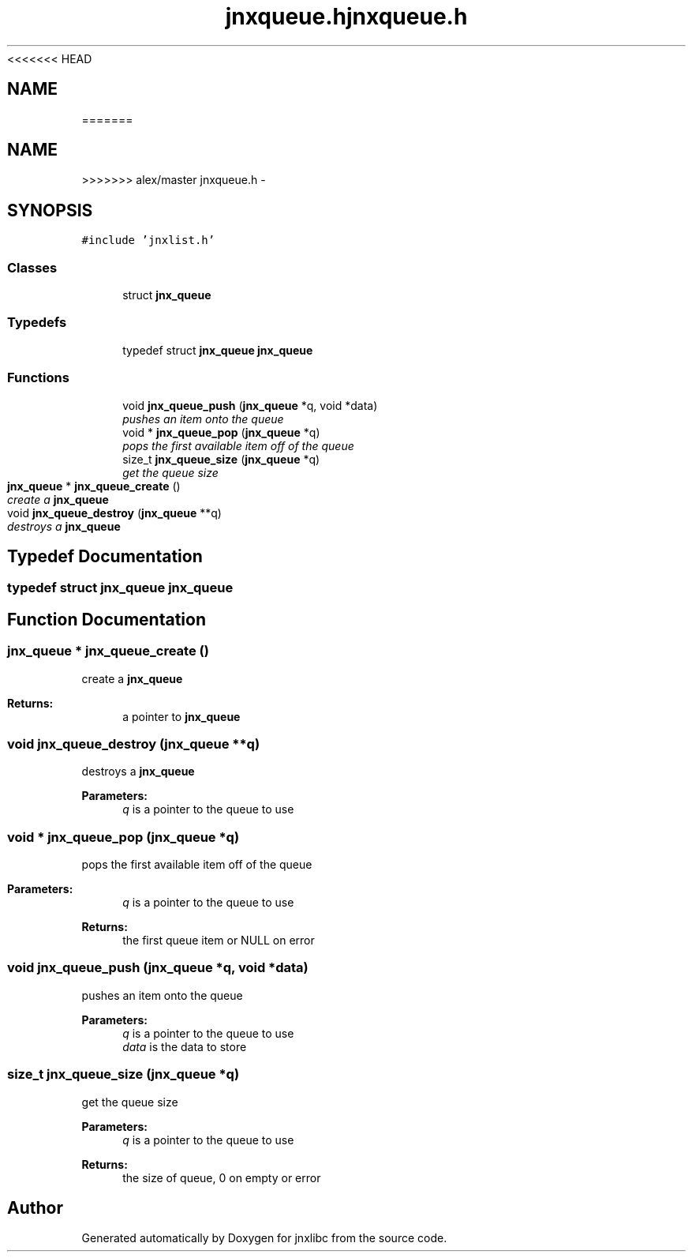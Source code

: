 <<<<<<< HEAD
.\" File automatically generated by doxy2man0.1
.\" Generation date: Wed Apr 16 2014
.TH jnxqueue.h 3 2014-04-16 "XXXpkg" "The XXX Manual"
.SH "NAME"
=======
.TH "jnxqueue.h" 3 "Sun Apr 27 2014" "jnxlibc" \" -*- nroff -*-
.ad l
.nh
.SH NAME
>>>>>>> alex/master
jnxqueue.h \- 
.SH SYNOPSIS
.br
.PP
\fC#include 'jnxlist\&.h'\fP
.br

.SS "Classes"

.in +1c
.ti -1c
.RI "struct \fBjnx_queue\fP"
.br
.in -1c
.SS "Typedefs"

.in +1c
.ti -1c
.RI "typedef struct \fBjnx_queue\fP \fBjnx_queue\fP"
.br
.in -1c
.SS "Functions"

.in +1c
.ti -1c
.RI "void \fBjnx_queue_push\fP (\fBjnx_queue\fP *q, void *data)"
.br
.RI "\fIpushes an item onto the queue \fP"
.ti -1c
.RI "void * \fBjnx_queue_pop\fP (\fBjnx_queue\fP *q)"
.br
.RI "\fIpops the first available item off of the queue \fP"
.ti -1c
.RI "size_t \fBjnx_queue_size\fP (\fBjnx_queue\fP *q)"
.br
.RI "\fIget the queue size \fP"
.ti -1c
.RI "\fBjnx_queue\fP * \fBjnx_queue_create\fP ()"
.br
.RI "\fIcreate a \fBjnx_queue\fP \fP"
.ti -1c
.RI "void \fBjnx_queue_destroy\fP (\fBjnx_queue\fP **q)"
.br
.RI "\fIdestroys a \fBjnx_queue\fP \fP"
.in -1c
.SH "Typedef Documentation"
.PP 
.SS "typedef struct \fBjnx_queue\fP \fBjnx_queue\fP"

.SH "Function Documentation"
.PP 
.SS "\fBjnx_queue\fP * jnx_queue_create ()"

.PP
create a \fBjnx_queue\fP 
.PP
\fBReturns:\fP
.RS 4
a pointer to \fBjnx_queue\fP 
.RE
.PP

.SS "void jnx_queue_destroy (\fBjnx_queue\fP **q)"

.PP
destroys a \fBjnx_queue\fP 
.PP
\fBParameters:\fP
.RS 4
\fIq\fP is a pointer to the queue to use 
.RE
.PP

.SS "void * jnx_queue_pop (\fBjnx_queue\fP *q)"

.PP
pops the first available item off of the queue 
.PP
\fBParameters:\fP
.RS 4
\fIq\fP is a pointer to the queue to use 
.RE
.PP
\fBReturns:\fP
.RS 4
the first queue item or NULL on error 
.RE
.PP

.SS "void jnx_queue_push (\fBjnx_queue\fP *q, void *data)"

.PP
pushes an item onto the queue 
.PP
\fBParameters:\fP
.RS 4
\fIq\fP is a pointer to the queue to use 
.br
\fIdata\fP is the data to store 
.RE
.PP

.SS "size_t jnx_queue_size (\fBjnx_queue\fP *q)"

.PP
get the queue size 
.PP
\fBParameters:\fP
.RS 4
\fIq\fP is a pointer to the queue to use 
.RE
.PP
\fBReturns:\fP
.RS 4
the size of queue, 0 on empty or error 
.RE
.PP

.SH "Author"
.PP 
Generated automatically by Doxygen for jnxlibc from the source code\&.
